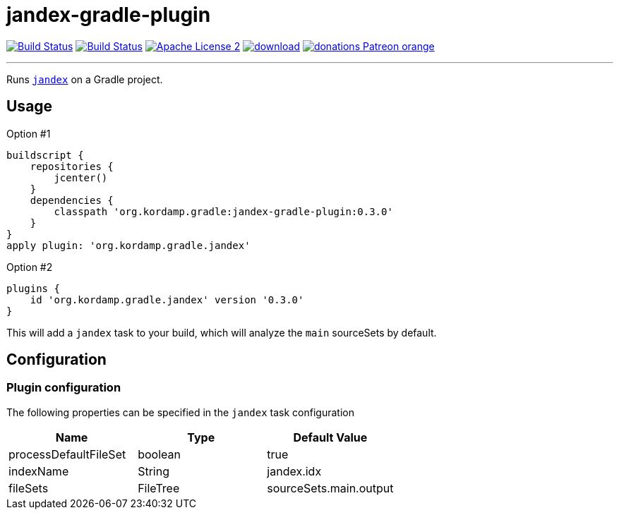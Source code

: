 = jandex-gradle-plugin
:linkattrs:
:project-owner: aalmiray
:project-name: jandex-gradle-plugin
:plugin-version: 0.3.0

image:http://img.shields.io/travis/{project-owner}/{project-name}/master.svg["Build Status", link="https://travis-ci.org/{project-owner}/{project-name}"]
image:https://github.com/{project-owner}/{project-name}/workflows/Build/badge.svg["Build Status", link="https://github.com/{project-owner}/{project-name}/actions"]
image:http://img.shields.io/badge/license-ASF2-blue.svg["Apache License 2", link="http://www.apache.org/licenses/LICENSE-2.0.txt"]
image:https://api.bintray.com/packages/{project-owner}/kordamp/{project-name}/images/download.svg[link="https://bintray.com/{project-owner}/kordamp/{project-name}/_latestVersion"]
image:https://img.shields.io/badge/donations-Patreon-orange.svg[link="https://www.patreon.com/user?u=6609318"]

---

Runs `link:https://github.com/wildfly/jandex[jandex]` on a Gradle project.

== Usage

Option #1
[source,groovy]
[subs="attributes"]
----
buildscript {
    repositories {
        jcenter()
    }
    dependencies {
        classpath 'org.kordamp.gradle:{project-name}:{plugin-version}'
    }
}
apply plugin: 'org.kordamp.gradle.jandex'
----

Option #2
[source,groovy]
[subs="attributes"]
----
plugins {
    id 'org.kordamp.gradle.jandex' version '{plugin-version}'
}
----

This will add a `jandex` task to your build, which will analyze the `main` sourceSets by default.

== Configuration
=== Plugin configuration

The following properties can be specified in the `jandex` task configuration

[options="header"]
|===
| Name                  | Type     | Default Value
| processDefaultFileSet | boolean  | true
| indexName             | String   | jandex.idx
| fileSets              | FileTree | sourceSets.main.output
|===

